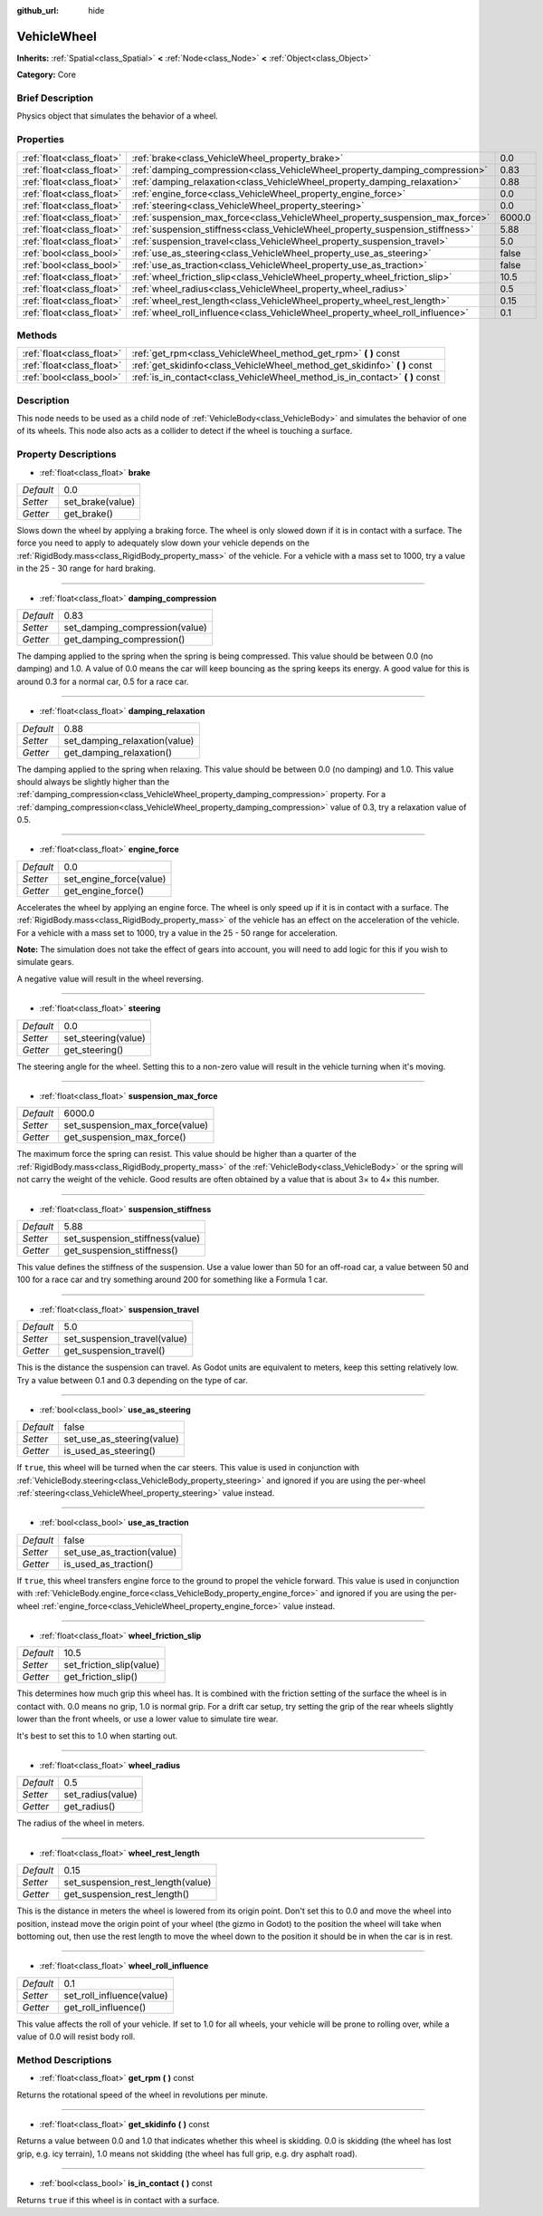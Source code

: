 :github_url: hide

.. Generated automatically by doc/tools/makerst.py in Godot's source tree.
.. DO NOT EDIT THIS FILE, but the VehicleWheel.xml source instead.
.. The source is found in doc/classes or modules/<name>/doc_classes.

.. _class_VehicleWheel:

VehicleWheel
============

**Inherits:** :ref:`Spatial<class_Spatial>` **<** :ref:`Node<class_Node>` **<** :ref:`Object<class_Object>`

**Category:** Core

Brief Description
-----------------

Physics object that simulates the behavior of a wheel.

Properties
----------

+---------------------------+-------------------------------------------------------------------------------+--------+
| :ref:`float<class_float>` | :ref:`brake<class_VehicleWheel_property_brake>`                               | 0.0    |
+---------------------------+-------------------------------------------------------------------------------+--------+
| :ref:`float<class_float>` | :ref:`damping_compression<class_VehicleWheel_property_damping_compression>`   | 0.83   |
+---------------------------+-------------------------------------------------------------------------------+--------+
| :ref:`float<class_float>` | :ref:`damping_relaxation<class_VehicleWheel_property_damping_relaxation>`     | 0.88   |
+---------------------------+-------------------------------------------------------------------------------+--------+
| :ref:`float<class_float>` | :ref:`engine_force<class_VehicleWheel_property_engine_force>`                 | 0.0    |
+---------------------------+-------------------------------------------------------------------------------+--------+
| :ref:`float<class_float>` | :ref:`steering<class_VehicleWheel_property_steering>`                         | 0.0    |
+---------------------------+-------------------------------------------------------------------------------+--------+
| :ref:`float<class_float>` | :ref:`suspension_max_force<class_VehicleWheel_property_suspension_max_force>` | 6000.0 |
+---------------------------+-------------------------------------------------------------------------------+--------+
| :ref:`float<class_float>` | :ref:`suspension_stiffness<class_VehicleWheel_property_suspension_stiffness>` | 5.88   |
+---------------------------+-------------------------------------------------------------------------------+--------+
| :ref:`float<class_float>` | :ref:`suspension_travel<class_VehicleWheel_property_suspension_travel>`       | 5.0    |
+---------------------------+-------------------------------------------------------------------------------+--------+
| :ref:`bool<class_bool>`   | :ref:`use_as_steering<class_VehicleWheel_property_use_as_steering>`           | false  |
+---------------------------+-------------------------------------------------------------------------------+--------+
| :ref:`bool<class_bool>`   | :ref:`use_as_traction<class_VehicleWheel_property_use_as_traction>`           | false  |
+---------------------------+-------------------------------------------------------------------------------+--------+
| :ref:`float<class_float>` | :ref:`wheel_friction_slip<class_VehicleWheel_property_wheel_friction_slip>`   | 10.5   |
+---------------------------+-------------------------------------------------------------------------------+--------+
| :ref:`float<class_float>` | :ref:`wheel_radius<class_VehicleWheel_property_wheel_radius>`                 | 0.5    |
+---------------------------+-------------------------------------------------------------------------------+--------+
| :ref:`float<class_float>` | :ref:`wheel_rest_length<class_VehicleWheel_property_wheel_rest_length>`       | 0.15   |
+---------------------------+-------------------------------------------------------------------------------+--------+
| :ref:`float<class_float>` | :ref:`wheel_roll_influence<class_VehicleWheel_property_wheel_roll_influence>` | 0.1    |
+---------------------------+-------------------------------------------------------------------------------+--------+

Methods
-------

+---------------------------+---------------------------------------------------------------------------------+
| :ref:`float<class_float>` | :ref:`get_rpm<class_VehicleWheel_method_get_rpm>` **(** **)** const             |
+---------------------------+---------------------------------------------------------------------------------+
| :ref:`float<class_float>` | :ref:`get_skidinfo<class_VehicleWheel_method_get_skidinfo>` **(** **)** const   |
+---------------------------+---------------------------------------------------------------------------------+
| :ref:`bool<class_bool>`   | :ref:`is_in_contact<class_VehicleWheel_method_is_in_contact>` **(** **)** const |
+---------------------------+---------------------------------------------------------------------------------+

Description
-----------

This node needs to be used as a child node of :ref:`VehicleBody<class_VehicleBody>` and simulates the behavior of one of its wheels. This node also acts as a collider to detect if the wheel is touching a surface.

Property Descriptions
---------------------

.. _class_VehicleWheel_property_brake:

- :ref:`float<class_float>` **brake**

+-----------+------------------+
| *Default* | 0.0              |
+-----------+------------------+
| *Setter*  | set_brake(value) |
+-----------+------------------+
| *Getter*  | get_brake()      |
+-----------+------------------+

Slows down the wheel by applying a braking force. The wheel is only slowed down if it is in contact with a surface. The force you need to apply to adequately slow down your vehicle depends on the :ref:`RigidBody.mass<class_RigidBody_property_mass>` of the vehicle. For a vehicle with a mass set to 1000, try a value in the 25 - 30 range for hard braking.

----

.. _class_VehicleWheel_property_damping_compression:

- :ref:`float<class_float>` **damping_compression**

+-----------+--------------------------------+
| *Default* | 0.83                           |
+-----------+--------------------------------+
| *Setter*  | set_damping_compression(value) |
+-----------+--------------------------------+
| *Getter*  | get_damping_compression()      |
+-----------+--------------------------------+

The damping applied to the spring when the spring is being compressed. This value should be between 0.0 (no damping) and 1.0. A value of 0.0 means the car will keep bouncing as the spring keeps its energy. A good value for this is around 0.3 for a normal car, 0.5 for a race car.

----

.. _class_VehicleWheel_property_damping_relaxation:

- :ref:`float<class_float>` **damping_relaxation**

+-----------+-------------------------------+
| *Default* | 0.88                          |
+-----------+-------------------------------+
| *Setter*  | set_damping_relaxation(value) |
+-----------+-------------------------------+
| *Getter*  | get_damping_relaxation()      |
+-----------+-------------------------------+

The damping applied to the spring when relaxing. This value should be between 0.0 (no damping) and 1.0. This value should always be slightly higher than the :ref:`damping_compression<class_VehicleWheel_property_damping_compression>` property. For a :ref:`damping_compression<class_VehicleWheel_property_damping_compression>` value of 0.3, try a relaxation value of 0.5.

----

.. _class_VehicleWheel_property_engine_force:

- :ref:`float<class_float>` **engine_force**

+-----------+-------------------------+
| *Default* | 0.0                     |
+-----------+-------------------------+
| *Setter*  | set_engine_force(value) |
+-----------+-------------------------+
| *Getter*  | get_engine_force()      |
+-----------+-------------------------+

Accelerates the wheel by applying an engine force. The wheel is only speed up if it is in contact with a surface. The :ref:`RigidBody.mass<class_RigidBody_property_mass>` of the vehicle has an effect on the acceleration of the vehicle. For a vehicle with a mass set to 1000, try a value in the 25 - 50 range for acceleration.

**Note:** The simulation does not take the effect of gears into account, you will need to add logic for this if you wish to simulate gears.

A negative value will result in the wheel reversing.

----

.. _class_VehicleWheel_property_steering:

- :ref:`float<class_float>` **steering**

+-----------+---------------------+
| *Default* | 0.0                 |
+-----------+---------------------+
| *Setter*  | set_steering(value) |
+-----------+---------------------+
| *Getter*  | get_steering()      |
+-----------+---------------------+

The steering angle for the wheel. Setting this to a non-zero value will result in the vehicle turning when it's moving.

----

.. _class_VehicleWheel_property_suspension_max_force:

- :ref:`float<class_float>` **suspension_max_force**

+-----------+---------------------------------+
| *Default* | 6000.0                          |
+-----------+---------------------------------+
| *Setter*  | set_suspension_max_force(value) |
+-----------+---------------------------------+
| *Getter*  | get_suspension_max_force()      |
+-----------+---------------------------------+

The maximum force the spring can resist. This value should be higher than a quarter of the :ref:`RigidBody.mass<class_RigidBody_property_mass>` of the :ref:`VehicleBody<class_VehicleBody>` or the spring will not carry the weight of the vehicle. Good results are often obtained by a value that is about 3× to 4× this number.

----

.. _class_VehicleWheel_property_suspension_stiffness:

- :ref:`float<class_float>` **suspension_stiffness**

+-----------+---------------------------------+
| *Default* | 5.88                            |
+-----------+---------------------------------+
| *Setter*  | set_suspension_stiffness(value) |
+-----------+---------------------------------+
| *Getter*  | get_suspension_stiffness()      |
+-----------+---------------------------------+

This value defines the stiffness of the suspension. Use a value lower than 50 for an off-road car, a value between 50 and 100 for a race car and try something around 200 for something like a Formula 1 car.

----

.. _class_VehicleWheel_property_suspension_travel:

- :ref:`float<class_float>` **suspension_travel**

+-----------+------------------------------+
| *Default* | 5.0                          |
+-----------+------------------------------+
| *Setter*  | set_suspension_travel(value) |
+-----------+------------------------------+
| *Getter*  | get_suspension_travel()      |
+-----------+------------------------------+

This is the distance the suspension can travel. As Godot units are equivalent to meters, keep this setting relatively low. Try a value between 0.1 and 0.3 depending on the type of car.

----

.. _class_VehicleWheel_property_use_as_steering:

- :ref:`bool<class_bool>` **use_as_steering**

+-----------+----------------------------+
| *Default* | false                      |
+-----------+----------------------------+
| *Setter*  | set_use_as_steering(value) |
+-----------+----------------------------+
| *Getter*  | is_used_as_steering()      |
+-----------+----------------------------+

If ``true``, this wheel will be turned when the car steers. This value is used in conjunction with :ref:`VehicleBody.steering<class_VehicleBody_property_steering>` and ignored if you are using the per-wheel :ref:`steering<class_VehicleWheel_property_steering>` value instead.

----

.. _class_VehicleWheel_property_use_as_traction:

- :ref:`bool<class_bool>` **use_as_traction**

+-----------+----------------------------+
| *Default* | false                      |
+-----------+----------------------------+
| *Setter*  | set_use_as_traction(value) |
+-----------+----------------------------+
| *Getter*  | is_used_as_traction()      |
+-----------+----------------------------+

If ``true``, this wheel transfers engine force to the ground to propel the vehicle forward. This value is used in conjunction with :ref:`VehicleBody.engine_force<class_VehicleBody_property_engine_force>` and ignored if you are using the per-wheel :ref:`engine_force<class_VehicleWheel_property_engine_force>` value instead.

----

.. _class_VehicleWheel_property_wheel_friction_slip:

- :ref:`float<class_float>` **wheel_friction_slip**

+-----------+--------------------------+
| *Default* | 10.5                     |
+-----------+--------------------------+
| *Setter*  | set_friction_slip(value) |
+-----------+--------------------------+
| *Getter*  | get_friction_slip()      |
+-----------+--------------------------+

This determines how much grip this wheel has. It is combined with the friction setting of the surface the wheel is in contact with. 0.0 means no grip, 1.0 is normal grip. For a drift car setup, try setting the grip of the rear wheels slightly lower than the front wheels, or use a lower value to simulate tire wear.

It's best to set this to 1.0 when starting out.

----

.. _class_VehicleWheel_property_wheel_radius:

- :ref:`float<class_float>` **wheel_radius**

+-----------+-------------------+
| *Default* | 0.5               |
+-----------+-------------------+
| *Setter*  | set_radius(value) |
+-----------+-------------------+
| *Getter*  | get_radius()      |
+-----------+-------------------+

The radius of the wheel in meters.

----

.. _class_VehicleWheel_property_wheel_rest_length:

- :ref:`float<class_float>` **wheel_rest_length**

+-----------+-----------------------------------+
| *Default* | 0.15                              |
+-----------+-----------------------------------+
| *Setter*  | set_suspension_rest_length(value) |
+-----------+-----------------------------------+
| *Getter*  | get_suspension_rest_length()      |
+-----------+-----------------------------------+

This is the distance in meters the wheel is lowered from its origin point. Don't set this to 0.0 and move the wheel into position, instead move the origin point of your wheel (the gizmo in Godot) to the position the wheel will take when bottoming out, then use the rest length to move the wheel down to the position it should be in when the car is in rest.

----

.. _class_VehicleWheel_property_wheel_roll_influence:

- :ref:`float<class_float>` **wheel_roll_influence**

+-----------+---------------------------+
| *Default* | 0.1                       |
+-----------+---------------------------+
| *Setter*  | set_roll_influence(value) |
+-----------+---------------------------+
| *Getter*  | get_roll_influence()      |
+-----------+---------------------------+

This value affects the roll of your vehicle. If set to 1.0 for all wheels, your vehicle will be prone to rolling over, while a value of 0.0 will resist body roll.

Method Descriptions
-------------------

.. _class_VehicleWheel_method_get_rpm:

- :ref:`float<class_float>` **get_rpm** **(** **)** const

Returns the rotational speed of the wheel in revolutions per minute.

----

.. _class_VehicleWheel_method_get_skidinfo:

- :ref:`float<class_float>` **get_skidinfo** **(** **)** const

Returns a value between 0.0 and 1.0 that indicates whether this wheel is skidding. 0.0 is skidding (the wheel has lost grip, e.g. icy terrain), 1.0 means not skidding (the wheel has full grip, e.g. dry asphalt road).

----

.. _class_VehicleWheel_method_is_in_contact:

- :ref:`bool<class_bool>` **is_in_contact** **(** **)** const

Returns ``true`` if this wheel is in contact with a surface.

